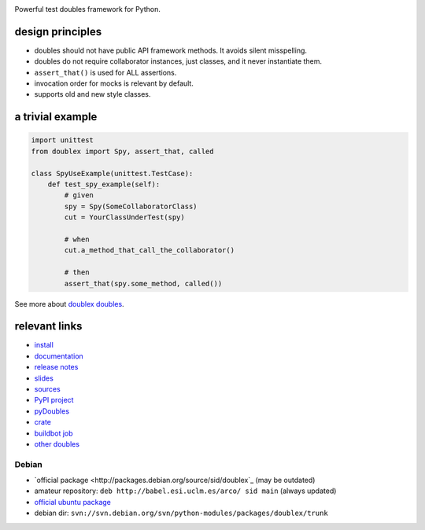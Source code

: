 .. image:: https://pypip.in/v/doublex/badge.png
    :target: https://crate.io/packages/doublex/
    :alt: Latest PyPI version

.. image:: https://pypip.in/d/doublex/badge.png
    :target: https://crate.io/packages/doublex/
    :alt: Number of PyPI downloads


Powerful test doubles framework for Python.

design principles
-----------------

* doubles should not have public API framework methods. It avoids silent misspelling.
* doubles do not require collaborator instances, just classes, and it never instantiate them.
* ``assert_that()`` is used for ALL assertions.
* invocation order for mocks is relevant by default.
* supports old and new style classes.


a trivial example
-----------------

.. sourcecode:: python

   import unittest
   from doublex import Spy, assert_that, called

   class SpyUseExample(unittest.TestCase):
       def test_spy_example(self):
           # given
           spy = Spy(SomeCollaboratorClass)
           cut = YourClassUnderTest(spy)

           # when
           cut.a_method_that_call_the_collaborator()

           # then
           assert_that(spy.some_method, called())

See more about `doublex doubles <http://doublex.readthedocs.org/en/latest/reference.html#doubles>`_.


relevant links
--------------

* `install          <http://doublex.readthedocs.org/en/latest/install.html/>`_
* `documentation    <http://doublex.readthedocs.org/>`_
* `release notes    <http://doublex.readthedocs.org/en/latest/release-notes.html>`_
* `slides           <http://arco.esi.uclm.es/~david.villa/python-doublex/slides>`_
* `sources          <https://bitbucket.org/DavidVilla/python-doublex>`_
* `PyPI project     <http://pypi.python.org/pypi/doublex>`_
* `pyDoubles        <http://doublex.readthedocs.org/en/latest/pyDoubles.html>`_
* `crate            <https://crate.io/packages/doublex/>`_
* `buildbot job     <https://fowler.esi.uclm.es:8010/builders/doublex>`_
* `other doubles    <http://garybernhardt.github.io/python-mock-comparison/>`_


Debian
^^^^^^

* `official package <http://packages.debian.org/source/sid/doublex`_ (may be outdated)
* amateur repository: ``deb http://babel.esi.uclm.es/arco/ sid main`` (always updated)
* `official ubuntu package  <https://launchpad.net/ubuntu/+source/doublex>`_
* debian dir: ``svn://svn.debian.org/svn/python-modules/packages/doublex/trunk``


.. Local Variables:
..  coding: utf-8
..  mode: rst
..  mode: flyspell
..  ispell-local-dictionary: "american"
..  fill-columnd: 90
.. End:
